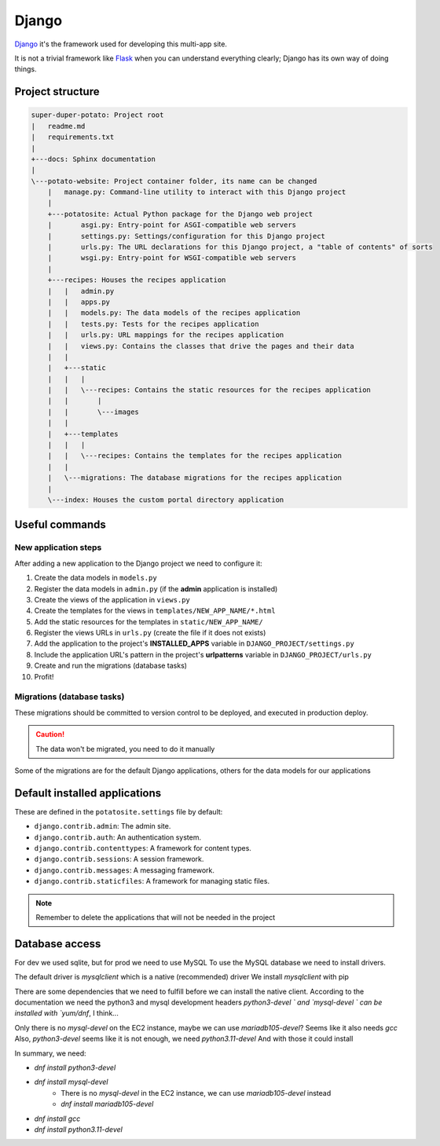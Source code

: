 Django
======

`Django <https://www.djangoproject.com/>`_ it's the framework used for developing this multi-app site.

It is not a trivial framework like `Flask <https://flask.palletsprojects.com>`_ when you can understand everything clearly; Django has its own way of doing things.

Project structure
-----------------

.. code-block:: sh

  super-duper-potato: Project root
  |   readme.md
  |   requirements.txt
  |
  +---docs: Sphinx documentation
  |
  \---potato-website: Project container folder, its name can be changed
      |   manage.py: Command-line utility to interact with this Django project
      |
      +---potatosite: Actual Python package for the Django web project
      |       asgi.py: Entry-point for ASGI-compatible web servers
      |       settings.py: Settings/configuration for this Django project
      |       urls.py: The URL declarations for this Django project, a "table of contents" of sorts
      |       wsgi.py: Entry-point for WSGI-compatible web servers
      |
      +---recipes: Houses the recipes application
      |   |   admin.py
      |   |   apps.py
      |   |   models.py: The data models of the recipes application
      |   |   tests.py: Tests for the recipes application
      |   |   urls.py: URL mappings for the recipes application
      |   |   views.py: Contains the classes that drive the pages and their data
      |   |
      |   +---static
      |   |   |
      |   |   \---recipes: Contains the static resources for the recipes application
      |   |       |
      |   |       \---images
      |   |
      |   +---templates
      |   |   |
      |   |   \---recipes: Contains the templates for the recipes application
      |   |
      |   \---migrations: The database migrations for the recipes application
      |
      \---index: Houses the custom portal directory application

Useful commands
---------------

.. code-block:: sh
  :caption: Run development server

  > python manage.py runserver


.. code-block:: sh
  :caption: Add new application to the Django project:

  > python manage.py startapp NEW_APP_NAME

New application steps
^^^^^^^^^^^^^^^^^^^^^

After adding a new application to the Django project we need to configure it:

1. Create the data models in ``models.py``
2. Register the data models in ``admin.py`` (if the **admin** application is installed)
3. Create the views of the application in ``views.py``
4. Create the templates for the views in ``templates/NEW_APP_NAME/*.html``
5. Add the static resources for the templates in ``static/NEW_APP_NAME/``
6. Register the views URLs in ``urls.py`` (create the file if it does not exists)
7. Add the application to the project's **INSTALLED_APPS** variable in ``DJANGO_PROJECT/settings.py``
8. Include the application URL's pattern in the project's **urlpatterns** variable in ``DJANGO_PROJECT/urls.py``
9. Create and run the migrations (database tasks)
10. Profit!

Migrations (database tasks)
^^^^^^^^^^^^^^^^^^^^^^^^^^^

.. code-block:: sh
  :caption: Create database migrations for changes in the data models

  > python manage.py makemigrations

These migrations should be committed to version control to be deployed, and executed in production deploy.

.. code-block:: sh
  :caption: Check what SQL the migrations will execute with

  > python manage.py sqlmigrate APP_NAME MIGRATION_ID

.. code-block:: sh
  :caption: Apply all needed migrations to the database

  > python manage.py migrate

.. caution::
  The data won't be migrated, you need to do it manually

Some of the migrations are for the default Django applications, others for the data models for our applications

Default installed applications
------------------------------

These are defined in the ``potatosite.settings`` file by default:

* ``django.contrib.admin``: The admin site.
* ``django.contrib.auth``: An authentication system.
* ``django.contrib.contenttypes``: A framework for content types.
* ``django.contrib.sessions``: A session framework.
* ``django.contrib.messages``: A messaging framework.
* ``django.contrib.staticfiles``: A framework for managing static files.

.. note::
  Remember to delete the applications that will not be needed in the project

Database access
---------------

For dev we used sqlite, but for prod we need to use MySQL
To use the MySQL database we need to install drivers.

The default driver is `mysqlclient` which is a native (recommended) driver
We install `mysqlclient` with pip

There are some dependencies that we need to fulfill before we can install the native client.
According to the documentation we need the python3 and mysql development headers
`python3-devel ` and `mysql-devel ` can be installed with `yum/dnf`, I think...

Only there is no `mysql-devel` on the EC2 instance, maybe we can use `mariadb105-devel`?
Seems like it also needs `gcc`
Also, `python3-devel` seems like it is not enough, we need `python3.11-devel`
And with those it could install

In summary, we need:

- `dnf install python3-devel`
- `dnf install mysql-devel`
    - There is no `mysql-devel` in the EC2 instance, we can use `mariadb105-devel` instead
    - `dnf install mariadb105-devel`
- `dnf install gcc`
- `dnf install python3.11-devel`
